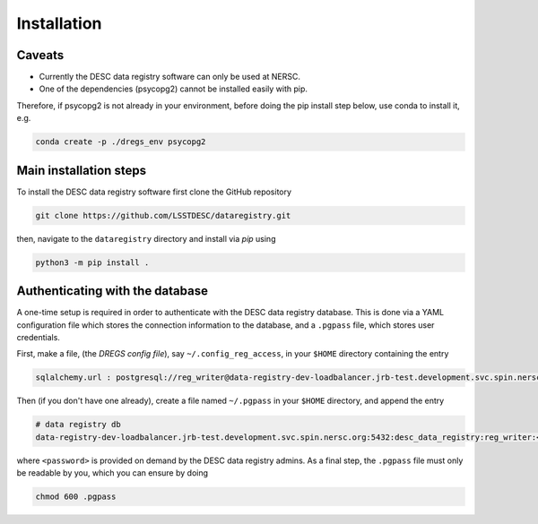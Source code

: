 .. _installation:

Installation
============

Caveats
-------

- Currently the DESC data registry software can only be used at NERSC.
- One of the dependencies (psycopg2) cannot be installed easily with pip.

Therefore, if psycopg2 is not already in your environment, before doing the
pip install step below, use conda to install it, e.g.

.. code-block:: bash

   conda create -p ./dregs_env psycopg2


Main installation steps
-----------------------
To install the DESC data registry software first clone the GitHub repository

.. code-block:: bash

   git clone https://github.com/LSSTDESC/dataregistry.git

then, navigate to the ``dataregistry`` directory and install via *pip* using

.. code-block:: bash

   python3 -m pip install .

Authenticating with the database
--------------------------------

A one-time setup is required in order to authenticate with the DESC data
registry database. This is done via a YAML configuration file which stores the
connection information to the database, and a ``.pgpass`` file, which stores
user credentials.

First, make a file, (the *DREGS config file*), say
``~/.config_reg_access``, in your ``$HOME`` directory containing the entry

.. code-block:: yaml

   sqlalchemy.url : postgresql://reg_writer@data-registry-dev-loadbalancer.jrb-test.development.svc.spin.nersc.org:5432/desc_data_registry

Then (if you don't have one already), create a file named ``~/.pgpass`` in your
``$HOME`` directory, and append the entry

.. code-block:: bash

   # data registry db
   data-registry-dev-loadbalancer.jrb-test.development.svc.spin.nersc.org:5432:desc_data_registry:reg_writer:<password>

where ``<password>`` is provided on demand by the DESC data registry admins. As
a final step, the ``.pgpass`` file must only be readable by you, which you
can ensure by doing

.. code-block:: bash

   chmod 600 .pgpass
